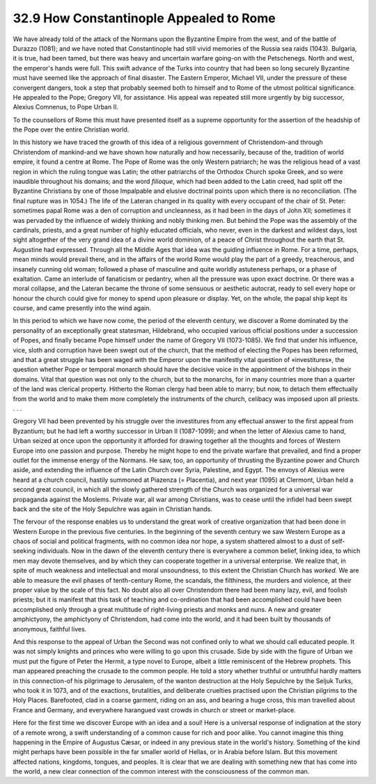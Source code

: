 
32.9 How Constantinople Appealed to Rome
========================================================================
We have already told of the attack of the Normans upon the Byzantine Empire
from the west, and of the battle of Durazzo (1081); and we have noted that
Constantinople had still vivid memories of the Russia sea raids (1043).
Bulgaria, it is true, had been tamed, but there was heavy and uncertain warfare
going-on with the Petschenegs. North and west, the emperor's hands were full.
This swift advance of the Turks into country that had been so long securely
Byzantine must have seemed like the approach of final disaster. The Eastern
Emperor, Michael VII, under the pressure of these convergent dangers, took a
step that probably seemed both to himself and to Rome of the utmost political
significance. He appealed to the Pope; Gregory VII, for assistance. His appeal
was repeated still more urgently by big successor, Alexius Comnenus, to Pope
Urban II.

To the counsellors of Rome this must have presented itself as a supreme
opportunity for the assertion of the headship of the Pope over the entire
Christian world.

In this history we have traced the growth of this idea of a religious
government of Christendom-and through Christendom of mankind-and we have shown
how naturally and how necessarily, because of the, tradition of world empire, it
found a centre at Rome. The Pope of Rome was the only Western patriarch; he was
the religious head of a vast region in which the ruling tongue was Latin; the
other patriarchs of the Orthodox Church spoke Greek, and so were inaudible
throughout his domains; and the word *filioque*, which had been added to
the Latin creed, had split off the Byzantine Christians by one of those
Impalpable and elusive doctrinal points upon which there is no reconciliation.
(The final rupture was in 1054.) The life of the Lateran changed in its quality
with every occupant of the chair of St. Peter: sometimes papal Rome was a den of
corruption and uncleanness, as it had been in the days of John XII; sometimes it
was pervaded by the influence of widely thinking and nobly thinking men. But
behind the Pope was the assembly of the cardinals, priests, and a great number
of highly educated officials, who never, even in the darkest and wildest days,
lost sight altogether of the very grand idea of a divine world dominion, of a
peace of Christ throughout the earth that St. Augustine had expressed. Through
all the Middle Ages that idea was the guiding influence in Rome. For a time,
perhaps, mean minds would prevail there, and in the affairs of the world Rome
would play the part of a greedy, treacherous, and insanely cunning old woman;
followed a phase of masculine and quite worldly astuteness perhaps, or a phase
of exaltation. Came an interlude of fanaticism or pedantry, when all the
pressure was upon exact doctrine. Or there was a moral collapse, and the Lateran
became the throne of some sensuous or aesthetic autocrat, ready to sell every
hope or honour the church could give for money to spend upon pleasure or
display. Yet, on the whole, the papal ship kept its course, and came presently
into the wind again.

In this period to which we have now come, the period of the eleventh century,
we discover a Rome dominated by the personality of an exceptionally great
statesman, Hildebrand, who occupied various official positions under a
succession of Popes, and finally became Pope himself under the name of Gregory
VII (1073-1085). We find that under his influence, vice, sloth and corruption
have been swept out of the church, that the method of electing the Popes has
been reformed, and that a great struggle has been waged with the Emperor upon
the manifestly vital question of «investitures», the question whether Pope or
temporal monarch should have the decisive voice in the appointment of the
bishops in their domains. Vital that question was not only to the church, but to
the monarchs, for in many countries more than a quarter of the land was clerical
property. Hitherto the Roman clergy had been able to marry; but now, to detach
them effectually from the world and to make them more completely the instruments
of the church, celibacy was imposed upon all priests. . . .

Gregory VII had been prevented by his struggle over the investitures from any
effectual answer to the first appeal from Byzantium; but he had left a worthy
successor in Urban II (1087-1099); and when the letter of Alexius came to hand,
Urban seized at once upon the opportunity it afforded for drawing together all
the thoughts and forces of Western Europe into one passion and purpose. Thereby
he might hope to end the private warfare that prevailed, and find a proper
outlet for the immense energy of the Normans. He saw, too, an opportunity of
thrusting the Byzantine power and Church aside, and extending the influence of
the Latin Church over Syria, Palestine, and Egypt. The envoys of Alexius were
heard at a church council, hastily summoned at Piazenza (= Placentia), and next
year (1095) at Clermont, Urban held a second great council, in which all the
slowly gathered strength of the Church was organized for a universal war
propaganda against the Moslems. Private war, all war among Christians, was to
cease until the infidel had been swept back and the site of the Holy Sepulchre
was again in Christian hands.

The fervour of the response enables us to understand the great work of
creative organization that had been done in Western Europe in the previous five
centuries. In the beginning of the seventh century we saw Western Europe as a
chaos of social and political fragments, with no common idea nor hope, a system
shattered almost to a dust of self-seeking individuals. Now in the dawn of the
eleventh century there is everywhere a common belief, linking idea, to which men
may devote themselves, and by which they can cooperate together in a universal
enterprise. We realize that, in spite of much weakness and intellectual and
moral unsoundness, to this extent the Christian Church has *worked.* We are
able to measure the evil phases of tenth-century Rome, the scandals, the
filthiness, the murders and violence, at their proper value by the scale of this
fact. No doubt also all over Christendom there had been many lazy, evil, and
foolish priests; but it is manifest that this task of teaching and co-ordination
that had been accomplished could have been accomplished only through a great
multitude of right-living priests and monks and nuns. A new and greater
amphictyony, the amphictyony of Christendom, had come into the world, and it had
been built by thousands of anonymous, faithful lives.

And this response to the appeal of Urban the Second was not confined only to
what we should call educated people. It was not simply knights and princes who
were willing to go upon this crusade. Side by side with the figure of Urban we
must put the figure of Peter the Hermit, a type novel to Europe, albeit a little
reminiscent of the Hebrew prophets. This man appeared preaching the crusade to
the common people. He told a story whether truthful or untruthful hardly matters
in this connection-of his pilgrimage to Jerusalem, of the wanton destruction at
the Holy Sepulchre by the Seljuk Turks, who took it in 1073, and of the
exactions, brutalities, and deliberate cruelties practised upon the Christian
pilgrims to the Holy Places. Barefooted, clad in a coarse garment, riding on an
ass, and bearing a huge cross, this man travelled about France and Germany, and
everywhere harangued vast crowds in church or street or market-place.

Here for the first time we discover Europe with an idea and a soul! Here is a
universal response of indignation at the story of a remote wrong, a swift
understanding of a common cause for rich and poor alike. You cannot imagine this
thing happening in the Empire of Augustus Cæsar, or indeed in any previous state
in the world's history. Something of the kind might perhaps have been possible
in the far smaller world of Hellas, or in Arabia before Islam. But this movement
affected nations, kingdoms, tongues, and peoples. It is clear that we are
dealing with something new that has come into the world, a new clear connection
of the common interest with the consciousness of the common man.

